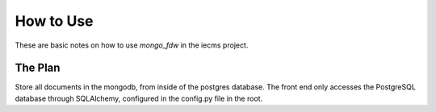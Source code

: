 
How to Use
----------

These are basic notes on how to use *mongo_fdw* in the iecms project.

The Plan
========
Store all documents in the mongodb, from inside of the postgres database. The front end only accesses the PostgreSQL database through SQLAlchemy, configured in the config.py file in the root.


